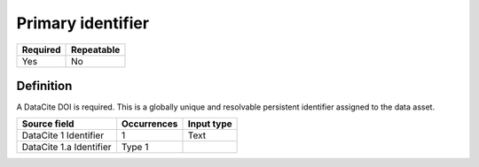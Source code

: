 ==================
Primary identifier
==================

======== ==========
Required Repeatable
======== ==========
Yes      No
======== ==========

Definition
==========

A DataCite DOI is required. This is a globally unique and resolvable persistent identifier assigned to the data asset.

======================= =========== ==========
Source field            Occurrences Input type
======================= =========== ==========
DataCite 1 Identifier   1           Text
DataCite 1.a Identifier Type 1      
======================= =========== ==========